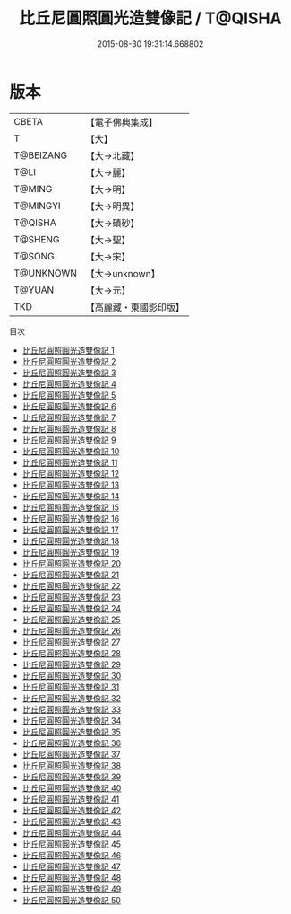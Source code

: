 #+TITLE: 比丘尼圓照圓光造雙像記 / T@QISHA

#+DATE: 2015-08-30 19:31:14.668802
* 版本
 |     CBETA|【電子佛典集成】|
 |         T|【大】     |
 | T@BEIZANG|【大→北藏】  |
 |      T@LI|【大→麗】   |
 |    T@MING|【大→明】   |
 |  T@MINGYI|【大→明異】  |
 |   T@QISHA|【大→磧砂】  |
 |   T@SHENG|【大→聖】   |
 |    T@SONG|【大→宋】   |
 | T@UNKNOWN|【大→unknown】|
 |    T@YUAN|【大→元】   |
 |       TKD|【高麗藏・東國影印版】|
目次
 - [[file:KR6a0099_001.txt][比丘尼圓照圓光造雙像記 1]]
 - [[file:KR6a0099_002.txt][比丘尼圓照圓光造雙像記 2]]
 - [[file:KR6a0099_003.txt][比丘尼圓照圓光造雙像記 3]]
 - [[file:KR6a0099_004.txt][比丘尼圓照圓光造雙像記 4]]
 - [[file:KR6a0099_005.txt][比丘尼圓照圓光造雙像記 5]]
 - [[file:KR6a0099_006.txt][比丘尼圓照圓光造雙像記 6]]
 - [[file:KR6a0099_007.txt][比丘尼圓照圓光造雙像記 7]]
 - [[file:KR6a0099_008.txt][比丘尼圓照圓光造雙像記 8]]
 - [[file:KR6a0099_009.txt][比丘尼圓照圓光造雙像記 9]]
 - [[file:KR6a0099_010.txt][比丘尼圓照圓光造雙像記 10]]
 - [[file:KR6a0099_011.txt][比丘尼圓照圓光造雙像記 11]]
 - [[file:KR6a0099_012.txt][比丘尼圓照圓光造雙像記 12]]
 - [[file:KR6a0099_013.txt][比丘尼圓照圓光造雙像記 13]]
 - [[file:KR6a0099_014.txt][比丘尼圓照圓光造雙像記 14]]
 - [[file:KR6a0099_015.txt][比丘尼圓照圓光造雙像記 15]]
 - [[file:KR6a0099_016.txt][比丘尼圓照圓光造雙像記 16]]
 - [[file:KR6a0099_017.txt][比丘尼圓照圓光造雙像記 17]]
 - [[file:KR6a0099_018.txt][比丘尼圓照圓光造雙像記 18]]
 - [[file:KR6a0099_019.txt][比丘尼圓照圓光造雙像記 19]]
 - [[file:KR6a0099_020.txt][比丘尼圓照圓光造雙像記 20]]
 - [[file:KR6a0099_021.txt][比丘尼圓照圓光造雙像記 21]]
 - [[file:KR6a0099_022.txt][比丘尼圓照圓光造雙像記 22]]
 - [[file:KR6a0099_023.txt][比丘尼圓照圓光造雙像記 23]]
 - [[file:KR6a0099_024.txt][比丘尼圓照圓光造雙像記 24]]
 - [[file:KR6a0099_025.txt][比丘尼圓照圓光造雙像記 25]]
 - [[file:KR6a0099_026.txt][比丘尼圓照圓光造雙像記 26]]
 - [[file:KR6a0099_027.txt][比丘尼圓照圓光造雙像記 27]]
 - [[file:KR6a0099_028.txt][比丘尼圓照圓光造雙像記 28]]
 - [[file:KR6a0099_029.txt][比丘尼圓照圓光造雙像記 29]]
 - [[file:KR6a0099_030.txt][比丘尼圓照圓光造雙像記 30]]
 - [[file:KR6a0099_031.txt][比丘尼圓照圓光造雙像記 31]]
 - [[file:KR6a0099_032.txt][比丘尼圓照圓光造雙像記 32]]
 - [[file:KR6a0099_033.txt][比丘尼圓照圓光造雙像記 33]]
 - [[file:KR6a0099_034.txt][比丘尼圓照圓光造雙像記 34]]
 - [[file:KR6a0099_035.txt][比丘尼圓照圓光造雙像記 35]]
 - [[file:KR6a0099_036.txt][比丘尼圓照圓光造雙像記 36]]
 - [[file:KR6a0099_037.txt][比丘尼圓照圓光造雙像記 37]]
 - [[file:KR6a0099_038.txt][比丘尼圓照圓光造雙像記 38]]
 - [[file:KR6a0099_039.txt][比丘尼圓照圓光造雙像記 39]]
 - [[file:KR6a0099_040.txt][比丘尼圓照圓光造雙像記 40]]
 - [[file:KR6a0099_041.txt][比丘尼圓照圓光造雙像記 41]]
 - [[file:KR6a0099_042.txt][比丘尼圓照圓光造雙像記 42]]
 - [[file:KR6a0099_043.txt][比丘尼圓照圓光造雙像記 43]]
 - [[file:KR6a0099_044.txt][比丘尼圓照圓光造雙像記 44]]
 - [[file:KR6a0099_045.txt][比丘尼圓照圓光造雙像記 45]]
 - [[file:KR6a0099_046.txt][比丘尼圓照圓光造雙像記 46]]
 - [[file:KR6a0099_047.txt][比丘尼圓照圓光造雙像記 47]]
 - [[file:KR6a0099_048.txt][比丘尼圓照圓光造雙像記 48]]
 - [[file:KR6a0099_049.txt][比丘尼圓照圓光造雙像記 49]]
 - [[file:KR6a0099_050.txt][比丘尼圓照圓光造雙像記 50]]
